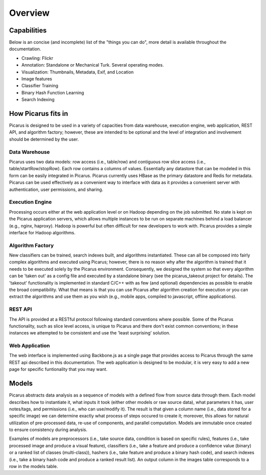 Overview
=========

.. image:: images/architecture.png

Capabilities
------------
Below is an concise (and incomplete) list of the "things you can do", more detail is available throughout the documentation.

- Crawling: Flickr
- Annotation: Standalone or Mechanical Turk.  Several operating modes.
- Visualization: Thumbnails, Metadata, Exif, and Location
- Image features
- Classifier Training
- Binary Hash Function Learning
- Search Indexing


How Picarus fits in
---------------------------
Picarus is designed to be used in a variety of capacities from data warehouse, execution engine, web application, REST API, and algorithm factory; however, these are intended to be optional and the level of integration and involvement should be determined by the user.

Data Warehouse
^^^^^^^^^^^^^^
Picarus uses two data models: row access (i.e., table/row) and contiguous row slice access (i.e., table/startRow/stopRow).  Each row contains a columns of values.  Essentially any datastore that can be modeled in this form can be easily integrated in Picarus.  Picarus currently uses HBase as the primary datastore and Redis for metadata.  Picarus can be used effectively as a convenient way to interface with data as it provides a convenient server with authentication, user permissions, and sharing.

Execution Engine
^^^^^^^^^^^^^^^^
Processing occurs either at the web application level or on Hadoop depending on the job submitted.  No state is kept on the Picarus application servers, which allows multiple instances to be run on separate machines behind a load balancer (e.g., nginx, haproxy).  Hadoop is powerful but often difficult for new developers to work with.  Picarus provides a simple interface for Hadoop algorithms.

Algorithm Factory
^^^^^^^^^^^^^^^^^
New classifiers can be trained, search indexes built, and algorithms instantiated.  These can all be composed into fairly complex algorithms and executed using Picarus; however, there is no reason why after the algorithm is trained that it needs to be executed solely by the Picarus environment.  Consequently, we designed the system so that every algorithm can be 'taken out' as a config file and executed by a standalone binary (see the picarus_takeout project for details).  The 'takeout' functionality is implemented in standard C/C++ with as few (and optional) dependencies as possible to enable the broad compatibility.  What that means is that you can use Picarus after algorithm creation for execution or you can extract the algorithms and use them as you wish (e.g., mobile apps, compiled to javascript, offline applications).  

REST API
^^^^^^^^
The API is provided at a RESTful protocol following standard conventions where possible.  Some of the Picarus functionality, such as slice level access, is unique to Picarus and there don't exist common conventions; in these instances we attempted to be consistent and use the 'least surprising' solution.

Web Application
^^^^^^^^^^^^^^^^
The web interface is implemented using Backbone.js as a single page that provides access to Picarus through the same REST api described in this documentation.  The web application is designed to be modular, it is very easy to add a new page for specific funtionality that you may want.

Models
------------------
Picarus abstracts data analysis as a sequence of models with a defined flow from source data through them.  Each model describes how to instantiate it, what inputs it took (either other models or raw source data), what parameters it has, user notes/tags, and permissions (i.e., who can use/modify it).  The result is that given a column name (i.e., data stored for a specific image) we can determine exactly what process of steps occured to create it; moreover, this allows for natural utilization of pre-processed data, re-use of components, and parallel computation.  Models are immutable once created to ensure consistency during analysis.

Examples of models are preprocessors (i.e., take source data, condition is based on specific rules), features (i.e., take processed image and produce a visual feature), classifiers (i.e., take a feature and produce a confidence value (binary) or a ranked list of classes (multi-class)), hashers (i.e., take feature and produce a binary hash code), and search indexes (i.e., take a binary hash code and produce a ranked result list).  An output column in the images table corresponds to a row in the models table.
